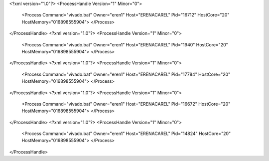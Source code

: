 <?xml version="1.0"?>
<ProcessHandle Version="1" Minor="0">
    <Process Command="vivado.bat" Owner="eren1" Host="ERENACAREL" Pid="16712" HostCore="20" HostMemory="016898555904">
    </Process>
</ProcessHandle>
<?xml version="1.0"?>
<ProcessHandle Version="1" Minor="0">
    <Process Command="vivado.bat" Owner="eren1" Host="ERENACAREL" Pid="1940" HostCore="20" HostMemory="016898555904">
    </Process>
</ProcessHandle>
<?xml version="1.0"?>
<ProcessHandle Version="1" Minor="0">
    <Process Command="vivado.bat" Owner="eren1" Host="ERENACAREL" Pid="17784" HostCore="20" HostMemory="016898555904">
    </Process>
</ProcessHandle>
<?xml version="1.0"?>
<ProcessHandle Version="1" Minor="0">
    <Process Command="vivado.bat" Owner="eren1" Host="ERENACAREL" Pid="16672" HostCore="20" HostMemory="016898555904">
    </Process>
</ProcessHandle>
<?xml version="1.0"?>
<ProcessHandle Version="1" Minor="0">
    <Process Command="vivado.bat" Owner="eren1" Host="ERENACAREL" Pid="14824" HostCore="20" HostMemory="016898555904">
    </Process>
</ProcessHandle>
